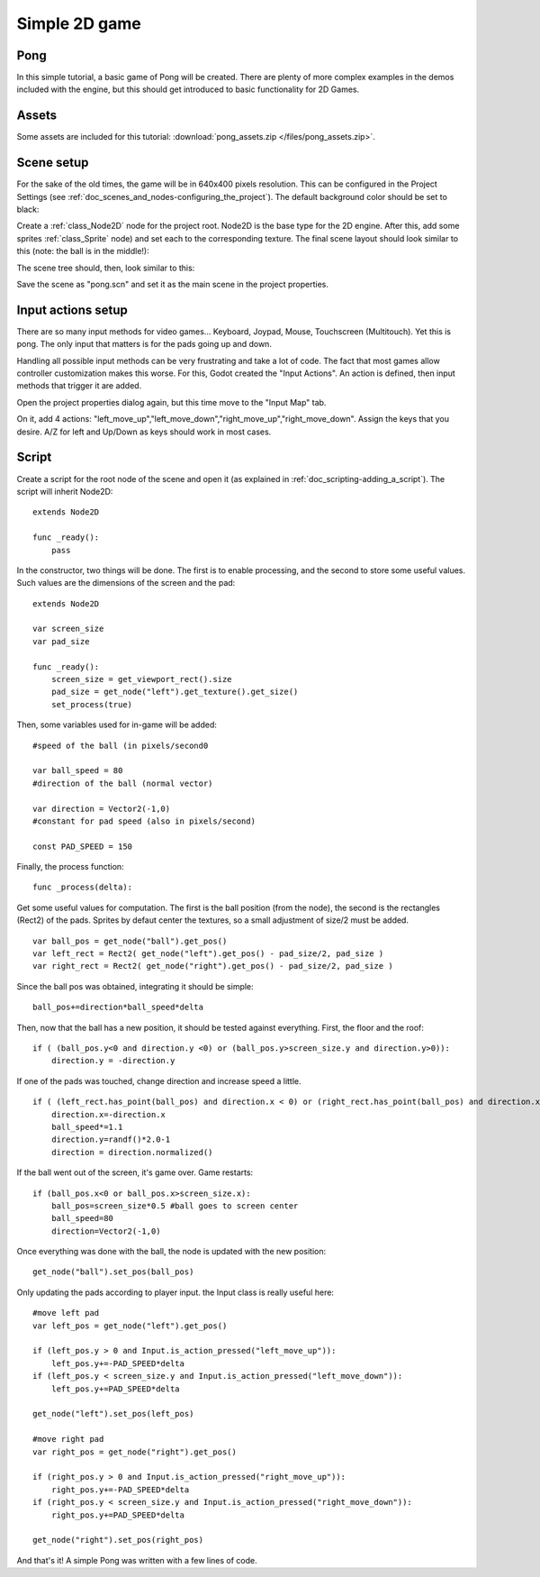 .. _doc_simple_2d_game:

Simple 2D game
==============

Pong
~~~~

In this simple tutorial, a basic game of Pong will be created. There are
plenty of more complex examples in the demos included with the engine,
but this should get introduced to basic functionality for 2D Games.

Assets
~~~~~~

Some assets are included for this tutorial:
:download:`pong_assets.zip </files/pong_assets.zip>`.

Scene setup
~~~~~~~~~~~

For the sake of the old times, the game will be in 640x400 pixels
resolution. This can be configured in the Project Settings (see :ref:`doc_scenes_and_nodes-configuring_the_project`). The default background color should be set to black:

.. image:: /img/clearcolor.png

Create a :ref:`class_Node2D` node for the project root. Node2D is the base
type for the 2D engine. After this, add some sprites :ref:`class_Sprite`
node) and set each to the corresponding texture. The final scene layout
should look similar to this (note: the ball is in the middle!):

.. image:: /img/pong_layout.png

The scene tree should, then, look similar to this:

.. image:: /img/pong_nodes.png

Save the scene as "pong.scn" and set it as the main scene in the project
properties.

Input actions setup
~~~~~~~~~~~~~~~~~~~

There are so many input methods for video games... Keyboard, Joypad,
Mouse, Touchscreen (Multitouch). Yet this is pong. The only input that
matters is for the pads going up and down.

Handling all possible input methods can be very frustrating and take a
lot of code. The fact that most games allow controller customization
makes this worse. For this, Godot created the "Input Actions". An action
is defined, then input methods that trigger it are added.

Open the project properties dialog again, but this time move to the
"Input Map" tab.

On it, add 4 actions:
"left_move_up","left_move_down","right_move_up","right_move_down".
Assign the keys that you desire. A/Z for left and Up/Down as keys
should work in most cases.

.. image:: /img/inputmap.png

Script
~~~~~~

Create a script for the root node of the scene and open it (as explained
in :ref:`doc_scripting-adding_a_script`). The script will inherit Node2D:

::

    extends Node2D

    func _ready():
        pass

In the constructor, two things will be done. The first is to enable
processing, and the second to store some useful values. Such values are
the dimensions of the screen and the pad:

::


    extends Node2D

    var screen_size
    var pad_size

    func _ready():
        screen_size = get_viewport_rect().size
        pad_size = get_node("left").get_texture().get_size()
        set_process(true)

Then, some variables used for in-game will be added:

::

    #speed of the ball (in pixels/second0

    var ball_speed = 80
    #direction of the ball (normal vector)

    var direction = Vector2(-1,0)
    #constant for pad speed (also in pixels/second)

    const PAD_SPEED = 150

Finally, the process function:

::

    func _process(delta):

Get some useful values for computation. The first is the ball position
(from the node), the second is the rectangles (Rect2) of the pads.
Sprites by defaut center the textures, so a small adjustment of size/2
must be added.

::

        var ball_pos = get_node("ball").get_pos()
        var left_rect = Rect2( get_node("left").get_pos() - pad_size/2, pad_size )
        var right_rect = Rect2( get_node("right").get_pos() - pad_size/2, pad_size )

Since the ball pos was obtained, integrating it should be simple:

::

        ball_pos+=direction*ball_speed*delta

Then, now that the ball has a new position, it should be tested against
everything. First, the floor and the roof:

::

        if ( (ball_pos.y<0 and direction.y <0) or (ball_pos.y>screen_size.y and direction.y>0)):
            direction.y = -direction.y

If one of the pads was touched, change direction and increase speed a
little.

::

        if ( (left_rect.has_point(ball_pos) and direction.x < 0) or (right_rect.has_point(ball_pos) and direction.x > 0)):
            direction.x=-direction.x
            ball_speed*=1.1
            direction.y=randf()*2.0-1
            direction = direction.normalized()

If the ball went out of the screen, it's game over. Game restarts:

::

        if (ball_pos.x<0 or ball_pos.x>screen_size.x):
            ball_pos=screen_size*0.5 #ball goes to screen center
            ball_speed=80
            direction=Vector2(-1,0)

Once everything was done with the ball, the node is updated with the new
position:

::

        get_node("ball").set_pos(ball_pos)

Only updating the pads according to player input. the Input class is
really useful here:

::

        #move left pad  
        var left_pos = get_node("left").get_pos()

        if (left_pos.y > 0 and Input.is_action_pressed("left_move_up")):
            left_pos.y+=-PAD_SPEED*delta
        if (left_pos.y < screen_size.y and Input.is_action_pressed("left_move_down")):
            left_pos.y+=PAD_SPEED*delta

        get_node("left").set_pos(left_pos)

        #move right pad 
        var right_pos = get_node("right").get_pos()

        if (right_pos.y > 0 and Input.is_action_pressed("right_move_up")):
            right_pos.y+=-PAD_SPEED*delta
        if (right_pos.y < screen_size.y and Input.is_action_pressed("right_move_down")):
            right_pos.y+=PAD_SPEED*delta

        get_node("right").set_pos(right_pos)

And that's it! A simple Pong was written with a few lines of code.
